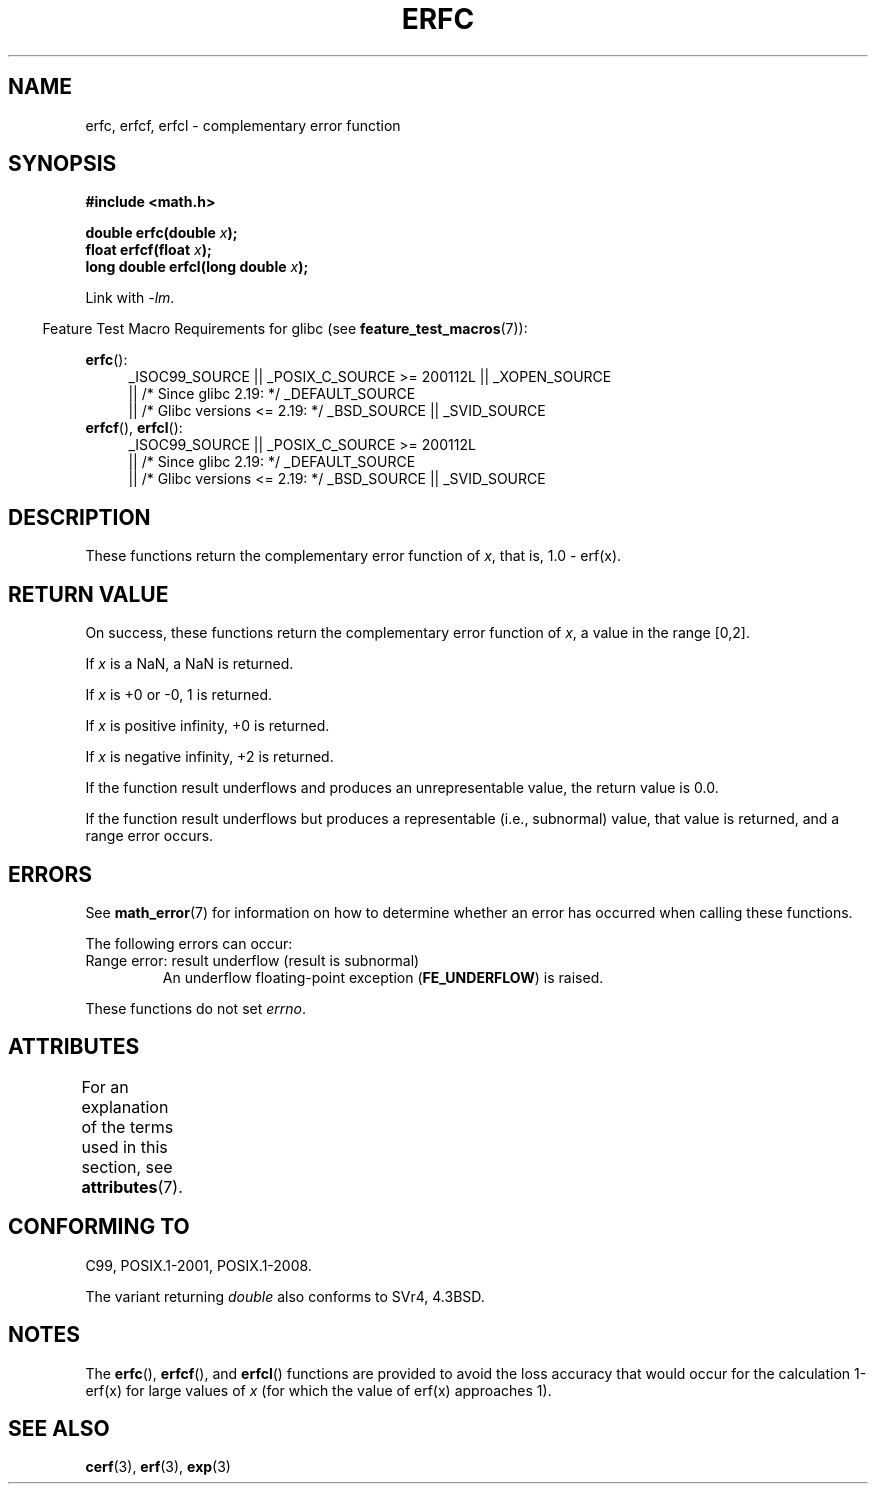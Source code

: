 .\" Copyright 2008, Linux Foundation, written by Michael Kerrisk
.\"     <mtk.manpages@gmail.com>
.\"
.\" %%%LICENSE_START(VERBATIM)
.\" Permission is granted to make and distribute verbatim copies of this
.\" manual provided the copyright notice and this permission notice are
.\" preserved on all copies.
.\"
.\" Permission is granted to copy and distribute modified versions of this
.\" manual under the conditions for verbatim copying, provided that the
.\" entire resulting derived work is distributed under the terms of a
.\" permission notice identical to this one.
.\"
.\" Since the Linux kernel and libraries are constantly changing, this
.\" manual page may be incorrect or out-of-date.  The author(s) assume no
.\" responsibility for errors or omissions, or for damages resulting from
.\" the use of the information contained herein.  The author(s) may not
.\" have taken the same level of care in the production of this manual,
.\" which is licensed free of charge, as they might when working
.\" professionally.
.\"
.\" Formatted or processed versions of this manual, if unaccompanied by
.\" the source, must acknowledge the copyright and authors of this work.
.\" %%%LICENSE_END
.\"
.TH ERFC 3  2016-03-15 "GNU" "Linux Programmer's Manual"
.SH NAME
erfc, erfcf, erfcl \- complementary error function
.SH SYNOPSIS
.nf
.B #include <math.h>

.BI "double erfc(double " x );
.BI "float erfcf(float " x );
.BI "long double erfcl(long double " x );

.fi
Link with \fI\-lm\fP.
.sp
.in -4n
Feature Test Macro Requirements for glibc (see
.BR feature_test_macros (7)):
.in
.sp
.ad l
.BR erfc ():
.RS 4
_ISOC99_SOURCE || _POSIX_C_SOURCE\ >=\ 200112L || _XOPEN_SOURCE
    || /* Since glibc 2.19: */ _DEFAULT_SOURCE
    || /* Glibc versions <= 2.19: */ _BSD_SOURCE || _SVID_SOURCE
.RE
.br
.BR erfcf (),
.BR erfcl ():
.RS 4
_ISOC99_SOURCE || _POSIX_C_SOURCE\ >=\ 200112L
    || /* Since glibc 2.19: */ _DEFAULT_SOURCE
    || /* Glibc versions <= 2.19: */ _BSD_SOURCE || _SVID_SOURCE
.RE
.ad b
.SH DESCRIPTION
These functions return the complementary error function of
.IR x ,
that is, 1.0 \- erf(x).
.SH RETURN VALUE
On success, these functions return the complementary error function of
.IR x ,
a value in the range [0,2].

If
.I x
is a NaN, a NaN is returned.

If
.I x
is +0 or \-0, 1 is returned.

If
.I x
is positive infinity,
+0 is returned.

If
.I x
is negative infinity,
+2 is returned.

If the function result underflows and produces an unrepresentable value,
the return value is 0.0.

If the function result underflows but produces a representable
(i.e., subnormal) value,
.\" e.g., erfc(27) on x86-32
that value is returned, and
a range error occurs.
.SH ERRORS
See
.BR math_error (7)
for information on how to determine whether an error has occurred
when calling these functions.
.PP
The following errors can occur:
.TP
Range error: result underflow (result is subnormal)
.\" .I errno
.\" is set to
.\" .BR ERANGE .
An underflow floating-point exception
.RB ( FE_UNDERFLOW )
is raised.
.PP
These functions do not set
.IR errno .
.\" FIXME . Is it intentional that these functions do not set errno?
.\" Bug raised: http://sources.redhat.com/bugzilla/show_bug.cgi?id=6785
.SH ATTRIBUTES
For an explanation of the terms used in this section, see
.BR attributes (7).
.TS
allbox;
lbw24 lb lb
l l l.
Interface	Attribute	Value
T{
.BR erfc (),
.BR erfcf (),
.BR erfcl ()
T}	Thread safety	MT-Safe
.TE
.SH CONFORMING TO
C99, POSIX.1-2001, POSIX.1-2008.

The variant returning
.I double
also conforms to
SVr4, 4.3BSD.
.SH NOTES
The
.BR erfc (),
.BR erfcf (),
and
.BR erfcl ()
functions are provided to avoid the loss accuracy that
would occur for the calculation 1-erf(x) for large values of
.IR x
(for which the value of erf(x) approaches 1).
.SH SEE ALSO
.BR cerf (3),
.BR erf (3),
.BR exp (3)
